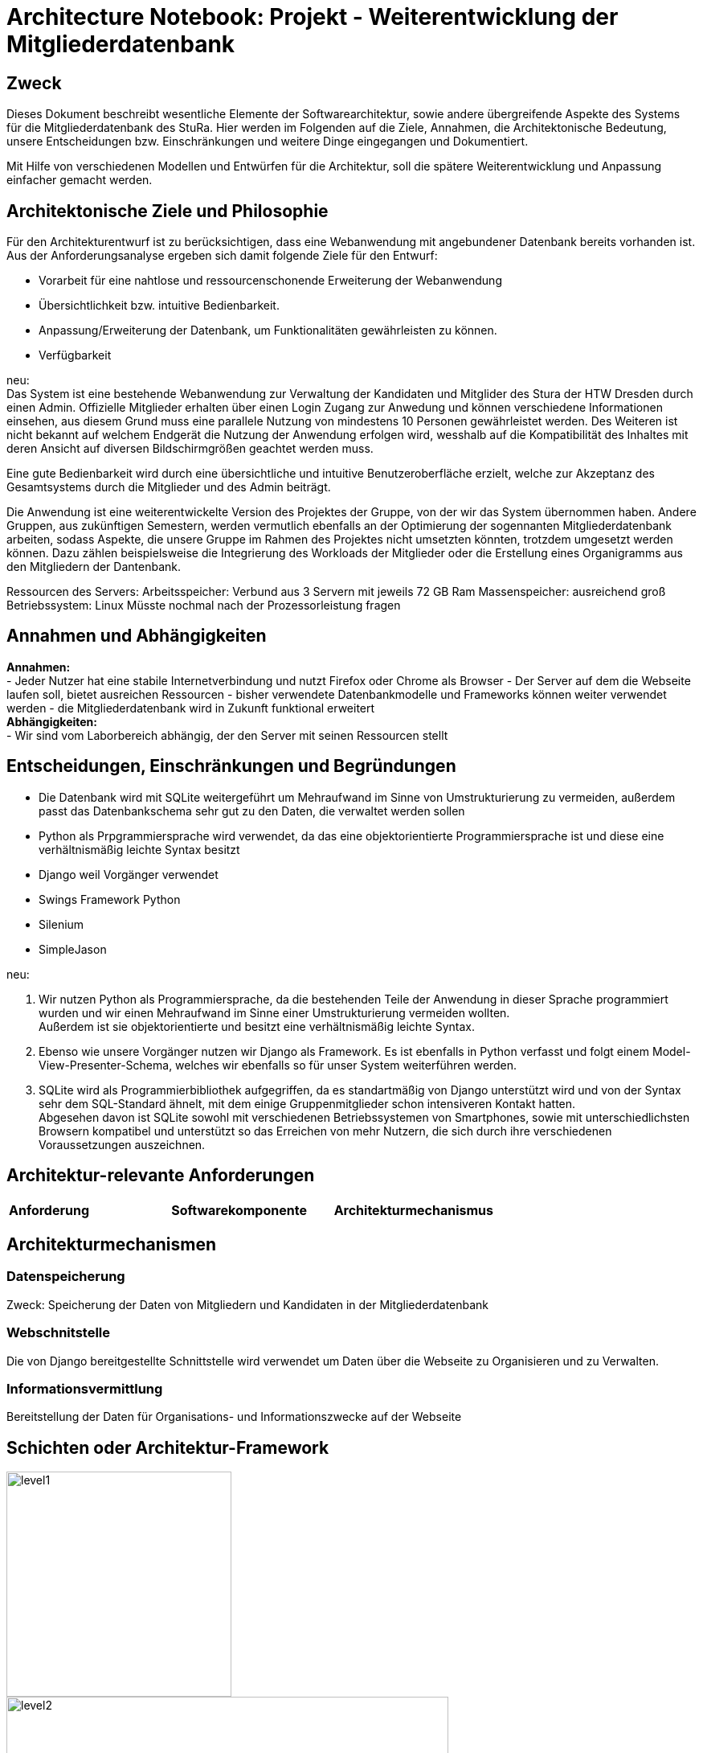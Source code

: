 = Architecture Notebook: Projekt - Weiterentwicklung der Mitgliederdatenbank

== Zweck

Dieses Dokument beschreibt wesentliche  Elemente der Softwarearchitektur, sowie andere übergreifende Aspekte des Systems für die Mitgliederdatenbank des StuRa. Hier werden im Folgenden auf die Ziele, Annahmen, die Architektonische Bedeutung, unsere Entscheidungen bzw. Einschränkungen und weitere Dinge eingegangen und Dokumentiert.

Mit Hilfe von verschiedenen Modellen und Entwürfen für die Architektur, soll die spätere Weiterentwicklung und Anpassung einfacher gemacht werden.


== Architektonische Ziele und Philosophie

Für den Architekturentwurf ist zu berücksichtigen, dass eine Webanwendung mit angebundener Datenbank bereits vorhanden ist. Aus der Anforderungsanalyse ergeben sich damit folgende Ziele für den Entwurf: +

- Vorarbeit für eine nahtlose und ressourcenschonende Erweiterung der Webanwendung
- Übersichtlichkeit bzw. intuitive Bedienbarkeit.
- Anpassung/Erweiterung der Datenbank, um Funktionalitäten gewährleisten zu können.  
- Verfügbarkeit 

neu: +
Das System ist eine bestehende Webanwendung zur Verwaltung der Kandidaten und Mitglider des Stura der HTW Dresden durch einen Admin. Offizielle Mitglieder erhalten über einen Login Zugang zur Anwedung und können verschiedene Informationen einsehen, aus diesem Grund muss eine parallele Nutzung von mindestens 10 Personen gewährleistet werden. Des Weiteren ist nicht bekannt auf welchem Endgerät die Nutzung der Anwendung erfolgen wird, wesshalb auf die Kompatibilität des Inhaltes mit deren Ansicht auf diversen Bildschirmgrößen geachtet werden muss. +

Eine gute Bedienbarkeit wird durch eine übersichtliche und intuitive Benutzeroberfläche erzielt, welche zur Akzeptanz des Gesamtsystems durch die Mitglieder und des Admin beiträgt. +

Die Anwendung ist eine weiterentwickelte Version des Projektes der Gruppe, von der wir das System übernommen haben. Andere Gruppen, aus zukünftigen Semestern, werden vermutlich ebenfalls an der Optimierung der sogennanten Mitgliederdatenbank arbeiten, sodass Aspekte, die unsere Gruppe im Rahmen des Projektes nicht umsetzten könnten, trotzdem umgesetzt werden können. Dazu zählen beispielsweise die Integrierung des Workloads der Mitglieder oder die Erstellung eines Organigramms aus den Mitgliedern der Dantenbank.


Ressourcen des Servers:
Arbeitsspeicher: Verbund aus 3 Servern mit jeweils 72 GB Ram
Massenspeicher: ausreichend groß
Betriebssystem: Linux
Müsste nochmal nach der Prozessorleistung fragen


== Annahmen und Abhängigkeiten

*Annahmen:* +
- Jeder Nutzer hat eine stabile Internetverbindung und nutzt Firefox oder Chrome als Browser
- Der Server auf dem die Webseite laufen soll, bietet ausreichen Ressourcen
- bisher verwendete Datenbankmodelle und Frameworks können weiter verwendet werden
- die Mitgliederdatenbank wird in Zukunft funktional erweitert +
*Abhängigkeiten:* +
- Wir sind vom Laborbereich abhängig, der den Server mit seinen Ressourcen stellt

== Entscheidungen, Einschränkungen und Begründungen

- Die Datenbank wird mit SQLite weitergeführt um Mehraufwand im Sinne von Umstrukturierung zu vermeiden, außerdem passt das Datenbankschema sehr gut zu den Daten, die verwaltet werden sollen
- Python als Prpgrammiersprache wird verwendet, da das eine objektorientierte Programmiersprache ist und diese eine verhältnismäßig leichte Syntax besitzt
- Django weil Vorgänger verwendet
- Swings Framework Python
- Silenium
- SimpleJason

.neu: +
. Wir nutzen Python als Programmiersprache, da die bestehenden Teile der Anwendung in dieser Sprache programmiert wurden und wir einen Mehraufwand im Sinne einer Umstrukturierung vermeiden wollten. +
Außerdem ist sie objektorientierte und besitzt eine verhältnismäßig leichte Syntax.
. Ebenso wie unsere Vorgänger nutzen wir Django als Framework. Es ist ebenfalls in Python verfasst und folgt einem Model-View-Presenter-Schema, welches wir ebenfalls so für unser System weiterführen werden.
. SQLite wird als Programmierbibliothek aufgegriffen, da es standartmäßig von Django unterstützt wird und von der Syntax sehr dem SQL-Standard ähnelt, mit dem einige Gruppenmitglieder schon intensiveren Kontakt hatten. +
Abgesehen davon ist SQLite sowohl mit verschiedenen Betriebssystemen von Smartphones, sowie mit unterschiedlichsten Browsern kompatibel und unterstützt so das Erreichen von mehr Nutzern, die sich durch ihre verschiedenen Voraussetzungen auszeichnen.

== Architektur-relevante Anforderungen

|===
| *Anforderung* | *Softwarekomponente* | *Architekturmechanismus*
|

|===

//- weitere Entscheidungen, Nebenbedingungen und Begründungen 

== Architekturmechanismen
=== Datenspeicherung
Zweck: Speicherung der Daten von Mitgliedern und Kandidaten in der Mitgliederdatenbank

=== Webschnitstelle
Die von Django bereitgestellte Schnittstelle wird verwendet um Daten über die Webseite zu Organisieren und zu Verwalten.

=== Informationsvermittlung
Bereitstellung der Daten für Organisations- und Informationszwecke auf der Webseite

== Schichten oder Architektur-Framework
image::../docs/architecture/images/level1.jpg[level1,280,280]
image::../docs/architecture/images/level2.jpg[level2,550,550]


== Wesentliche Abstraktionen
Objekte/Personen, die als Datensätze im System eingebunden sind
